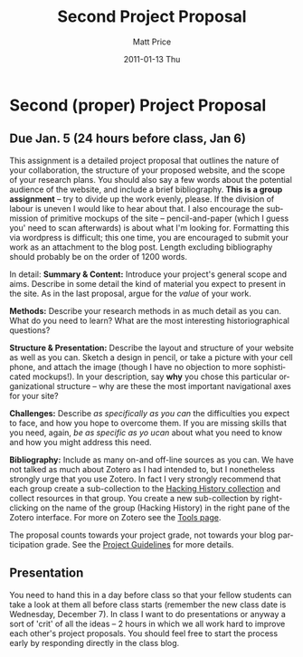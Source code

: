 #+POSTID: 1792
#+TITLE:     Second Project Proposal
#+AUTHOR:    Matt Price
#+EMAIL:     matt.price@utoronto.ca
#+DATE:      2011-01-13 Thu
#+DESCRIPTION: 
#+KEYWORDS: 
#+LANGUAGE:  en
#+OPTIONS:   H:3 num:nil toc:nil \n:nil @:t ::t |:t ^:t -:t f:t *:t <:t
#+OPTIONS:   TeX:t LaTeX:t skip:nil d:nil todo:t pri:nil tags:not-in-toc
#+INFOJS_OPT: view:nil toc:nil ltoc:t mouse:underline buttons:0 path:http://orgmode.org/org-info.js
#+EXPORT_SELECT_TAGS: export
#+EXPORT_EXCLUDE_TAGS: noexport
#+LINK_UP:   
#+LINK_HOME: 
#+XSLT: 
#+PARENT: 
* Second (proper) Project Proposal
** Due Jan. 5 (24 hours before class, Jan 6)

This assignment is a detailed project proposal that outlines the nature of your collaboration, the structure of your proposed website, and the scope of your research plans.  You should also say a few words about the potential audience of the website, and include a brief bibliography. *This is a group assignment* -- try to divide up the work evenly, please. If the division of labour is uneven I would like to hear about that.  I also encourage the submission of primitive mockups of the site -- pencil-and-paper (which I guess you' need to scan afterwards) is about what I'm looking for.  Formatting this via wordpress is difficult; this one time, you are encouraged to submit your work as an attachment to the blog post.  Length excluding bibliography should probably be on the order of 1200 words.  

In detail:
*Summary & Content:* Introduce your project's general scope and aims.  Describe in some detail the kind of material you expect to present in the site. As in the last proposal, argue for the /value/ of your work.  

*Methods:* Describe your research methods in as much detail as you can. What do you need to learn? What are the most interesting historiographical questions?

*Structure & Presentation:* Describe the layout and structure of your website as well as you can. Sketch a design in pencil, or take a picture with your cell phone, and attach the image (though I have no objection to more sophisticated mockups!).  In your description, say *why* you chose this particular organizational structure -- why are these the most important navigational axes for your site?

*Challenges:* Describe /as specifically as you can/ the difficulties you expect to face, and how you hope to overcome them.  If you are missing skills that you need, again, /be as specific as yo ucan/ about what you need to know and how you might address this need.  

*Bibliography:* Include as many on-and off-line sources as you can. We have not talked as much about Zotero as I had intended to, but I nonetheless strongly urge that you use Zotero. In fact I very  strongly recommend that each group create a sub-collection to the [[http://www.zotero.org/groups/25659/][Hacking History collection]] and collect resources in that group. You create a new sub-collection by right-clicking on the name of the group (Hacking History) in the right pane of the Zotero interface.  For more on Zotero see the [[http://2011.hackinghistory.ca/tools-2/#sec-1-2][Tools page]].  

The proposal counts towards your project grade, not towards your blog participation grade.  See the [[http://2011.hackinghistory.ca/assignments/class-project/#sec-5][Project Guidelines]] for more details.

** Presentation
You need to hand this in a day before class so that your fellow students can take a look at them all before class starts (remember the new class date is Wednesday, December 7).  In class I want to do presentations or anyway a sort of 'crit' of all the ideas -- 2 hours in which we all work hard to improve each other's project proposals.  You should feel free to start the process early by responding directly in the class blog.


